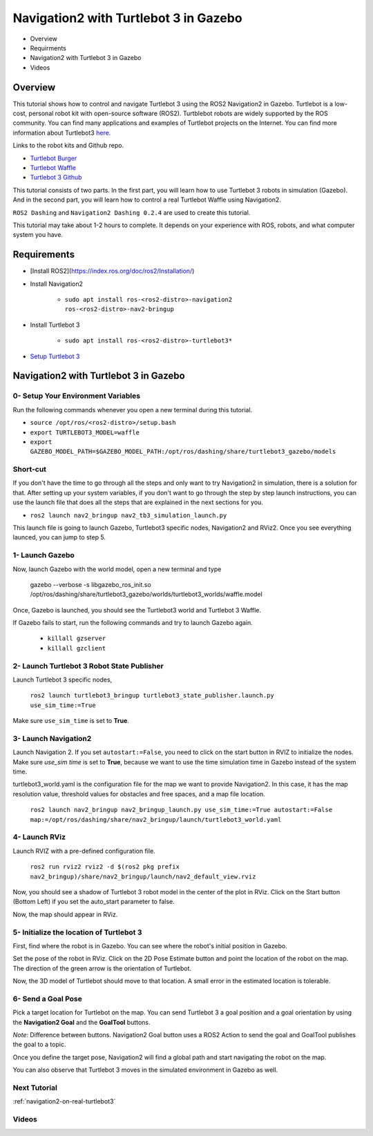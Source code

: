 .. _navigation2-with-turtlebot3-in-gazebo:

Navigation2 with Turtlebot 3 in Gazebo
**************************************

- Overview
- Requirments
- Navigation2 with Turtlebot 3 in Gazebo
- Videos

Overview
========

This tutorial shows how to control and navigate Turtlebot 3 using the ROS2 Navigation2 in Gazebo. Turtlebot is a low-cost, personal robot kit with open-source software (ROS2). Turtblebot robots are widely supported by the ROS community. You can find many applications and examples of Turtlebot projects on the Internet. You can find more information about Turtlebot3 `here. <http://emanual.robotis.com/docs/en/platform/turtlebot3/overview/>`_

Links to the robot kits and Github repo.

- `Turtlebot Burger <http://www.robotis.us/turtlebot-3-burger-us/>`_
- `Turtlebot Waffle <http://www.robotis.us/turtlebot-3-waffle-pi/>`_
- `Turtlebot 3 Github <https://github.com/ROBOTIS-GIT/turtlebot3>`_

This tutorial consists of two parts. In the first part, you will learn how to use Turtlebot 3 robots in simulation (Gazebo). And in the second part, you will learn how to control a real Turtlebot Waffle using Navigation2.

``ROS2 Dashing`` and ``Navigation2 Dashing 0.2.4`` are used to create this tutorial.

This tutorial may take about 1-2 hours to complete. It depends on your experience with ROS, robots, and what computer system you have.

Requirements
============

- [Install ROS2](https://index.ros.org/doc/ros2/Installation/)

- Install Navigation2

    - ``sudo apt install ros-<ros2-distro>-navigation2 ros-<ros2-distro>-nav2-bringup``

- Install Turtlebot 3 

    - ``sudo apt install ros-<ros2-distro>-turtlebot3*``

- `Setup Turtlebot 3 <http://emanual.robotis.com/docs/en/platform/turtlebot3/ros2/#setup>`_

Navigation2 with Turtlebot 3 in Gazebo
======================================

0- Setup Your Environment Variables
-----------------------------------

Run the following commands whenever you open a new terminal during this tutorial. 

- ``source /opt/ros/<ros2-distro>/setup.bash``
- ``export TURTLEBOT3_MODEL=waffle``
- ``export GAZEBO_MODEL_PATH=$GAZEBO_MODEL_PATH:/opt/ros/dashing/share/turtlebot3_gazebo/models``

Short-cut
---------

If you don't have the time to go through all the steps and only want to try Navigation2 in simulation, there is a solution for that. After setting up your system variables, if you don't want to go through the step by step launch instructions, you can use the launch file that does all the steps that are explained in the next sections for you.

- ``ros2 launch nav2_bringup nav2_tb3_simulation_launch.py``

This launch file is going to launch Gazebo, Turtlebot3 specific nodes, Navigation2 and RViz2. Once you see everything launced, you can jump to step 5.

1- Launch Gazebo
----------------

Now, launch Gazebo with the world model, open a new terminal and type

    gazebo --verbose -s libgazebo_ros_init.so /opt/ros/dashing/share/turtlebot3_gazebo/worlds/turtlebot3_worlds/waffle.model

Once, Gazebo is launched, you should see the Turtlebot3 world and Turtlebot 3 Waffle.

If Gazebo fails to start, run the following commands and try to launch Gazebo again.

    - ``killall gzserver``
    - ``killall gzclient``


.. image:: images/Navigation2_with_Turtlebot3_in_Gazebo/gazebo_turlebot3.png
    :height: 600px
    :width: 940px
    :alt: TB3 world and robot in Gazebo

2- Launch Turtlebot 3 Robot State Publisher
-------------------------------------------
 
Launch Turtlebot 3 specific nodes,

  ``ros2 launch turtlebot3_bringup turtlebot3_state_publisher.launch.py use_sim_time:=True``

Make sure ``use_sim_time`` is set to **True**.

3- Launch Navigation2
---------------------

Launch Navigation 2. If you set ``autostart:=False``, you need to click on the start button in RVIZ to initialize the nodes. Make sure `use_sim time` is set to **True**, because we want to use the time simulation time in Gazebo instead of the system time.

turtlebot3_world.yaml is the configuration file for the map we want to provide Navigation2. In this case, it has the map resolution value, threshold values for obstacles and free spaces, and a map file location.

  ``ros2 launch nav2_bringup nav2_bringup_launch.py use_sim_time:=True autostart:=False map:=/opt/ros/dashing/share/nav2_bringup/launch/turtlebot3_world.yaml``

4-  Launch RViz
---------------

Launch RVIZ with a pre-defined configuration file.

  ``ros2 run rviz2 rviz2 -d $(ros2 pkg prefix nav2_bringup)/share/nav2_bringup/launch/nav2_default_view.rviz``

Now, you should see a shadow of Turtlebot 3 robot model in the center of the plot in RViz. Click on the Start button (Bottom Left) if you set the auto_start parameter to false.

.. image:: images/Navigation2_on_real_Turtlebot3/rviz_after_launch_view.png
    :height: 600px
    :width: 940px
    :alt: Rviz after launch, auto_start = false

Now, the map should appear in RViz.

.. image:: images/Navigation2_with_Turtlebot3_in_Gazebo/rviz_initial_view.png
    :height: 600px
    :width: 940px
    :alt: Turtlebot 3 map in RViz

5- Initialize the location of Turtlebot 3
-----------------------------------------

First, find where the robot is in Gazebo. You can see where the robot's initial position in Gazebo.

.. image:: images/Navigation2_with_Turtlebot3_in_Gazebo/gazebo_turlebot3.png
    :height: 600px
    :width: 940px
    :alt: Turtlebot 3 world and robot in Gazebo

Set the pose of the robot in RViz. Click on the 2D Pose Estimate button and point the location of the robot on the map. The direction of the green arrow is the orientation of Turtlebot.

.. image:: images/Navigation2_with_Turtlebot3_in_Gazebo/rviz_set_initial_pose.png
    :height: 600px
    :width: 940px
    :alt: Set initial pose in RViz

Now, the 3D model of Turtlebot should move to that location. A small error in the estimated location is tolerable.

6-  Send a Goal Pose
--------------------

Pick a target location for Turtlebot on the map. You can send Turtlebot 3 a goal position and a goal orientation by using the **Navigation2 Goal** and the **GoalTool** buttons.

*Note*: Difference between buttons. Navigation2 Goal button uses a ROS2 Action to send the goal and GoalTool publishes the goal to a topic.

.. image:: images/Navigation2_with_Turtlebot3_in_Gazebo/rviz_send_goal_pose.png
    :height: 600px
    :width: 940px
    :alt: Send goal pose in RViz

Once you define the target pose,  Navigation2 will find a global path and start navigating the robot on the map.

.. image:: images/Navigation2_with_Turtlebot3_in_Gazebo/rviz_robot_navigating.png
    :height: 600px
    :width: 940px
    :alt: Turtlebot 3 navigating on a map in RViz

You can also observe that Turtlebot 3 moves in the simulated environment in Gazebo as well.

.. image:: images/Navigation2_with_Turtlebot3_in_Gazebo/gazebo_robot_reached_goal.png
    :height: 600px
    :width: 940px
    :alt: Turtlebot 3 navigating in Gazebo

Next Tutorial
-------------

:ref:`navigation2-on-real-turtlebot3`

Videos
------

.. image:: images/Navigation2_with_Turtlebot3_in_Gazebo/navigation_with_recovery_behaviours.gif
    :height: 600px
    :width: 940px
    :alt: Navigation2 with Turtlebot 3 Demo
